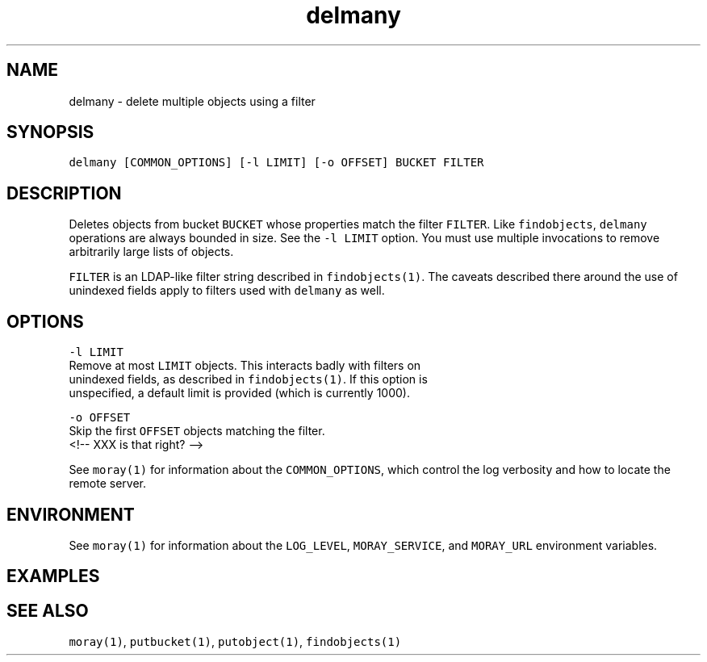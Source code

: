 .TH delmany 1 "December 2016" Moray "Moray Client Tools"
.SH NAME
.PP
delmany \- delete multiple objects using a filter
.SH SYNOPSIS
.PP
\fB\fCdelmany [COMMON_OPTIONS] [\-l LIMIT] [\-o OFFSET] BUCKET FILTER\fR
.SH DESCRIPTION
.PP
Deletes objects from bucket \fB\fCBUCKET\fR whose properties match the filter \fB\fCFILTER\fR\&.
Like \fB\fCfindobjects\fR, \fB\fCdelmany\fR operations are always bounded in size.  See the
\fB\fC\-l LIMIT\fR option.  You must use multiple invocations to remove arbitrarily
large lists of objects.
.PP
\fB\fCFILTER\fR is an LDAP\-like filter string described in \fB\fCfindobjects(1)\fR\&.  The
caveats described there around the use of unindexed fields apply to filters used
with \fB\fCdelmany\fR as well.
.SH OPTIONS
.PP
\fB\fC\-l LIMIT\fR
    Remove at most \fB\fCLIMIT\fR objects.  This interacts badly with filters on
    unindexed fields, as described in \fB\fCfindobjects(1)\fR\&.  If this option is
    unspecified, a default limit is provided (which is currently 1000).
.PP
\fB\fC\-o OFFSET\fR
    Skip the first \fB\fCOFFSET\fR objects matching the filter.
    <!\-\- XXX is that right? \-\->
.PP
See \fB\fCmoray(1)\fR for information about the \fB\fCCOMMON_OPTIONS\fR, which control
the log verbosity and how to locate the remote server.
.SH ENVIRONMENT
.PP
See \fB\fCmoray(1)\fR for information about the \fB\fCLOG_LEVEL\fR, \fB\fCMORAY_SERVICE\fR, and
\fB\fCMORAY_URL\fR environment variables.
.SH EXAMPLES
.SH SEE ALSO
.PP
\fB\fCmoray(1)\fR, \fB\fCputbucket(1)\fR, \fB\fCputobject(1)\fR, \fB\fCfindobjects(1)\fR
